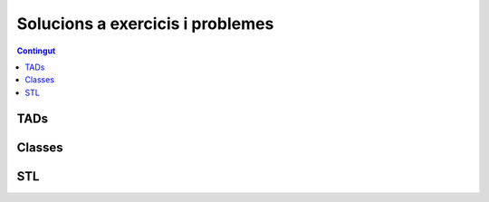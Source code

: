 
Solucions a exercicis i problemes
=================================

.. contents:: Contingut
   :local:

TADs
----

.. llista_solucions:: tad

Classes
-------

.. llista_solucions:: cl

STL
---

.. llista_solucions:: stl


